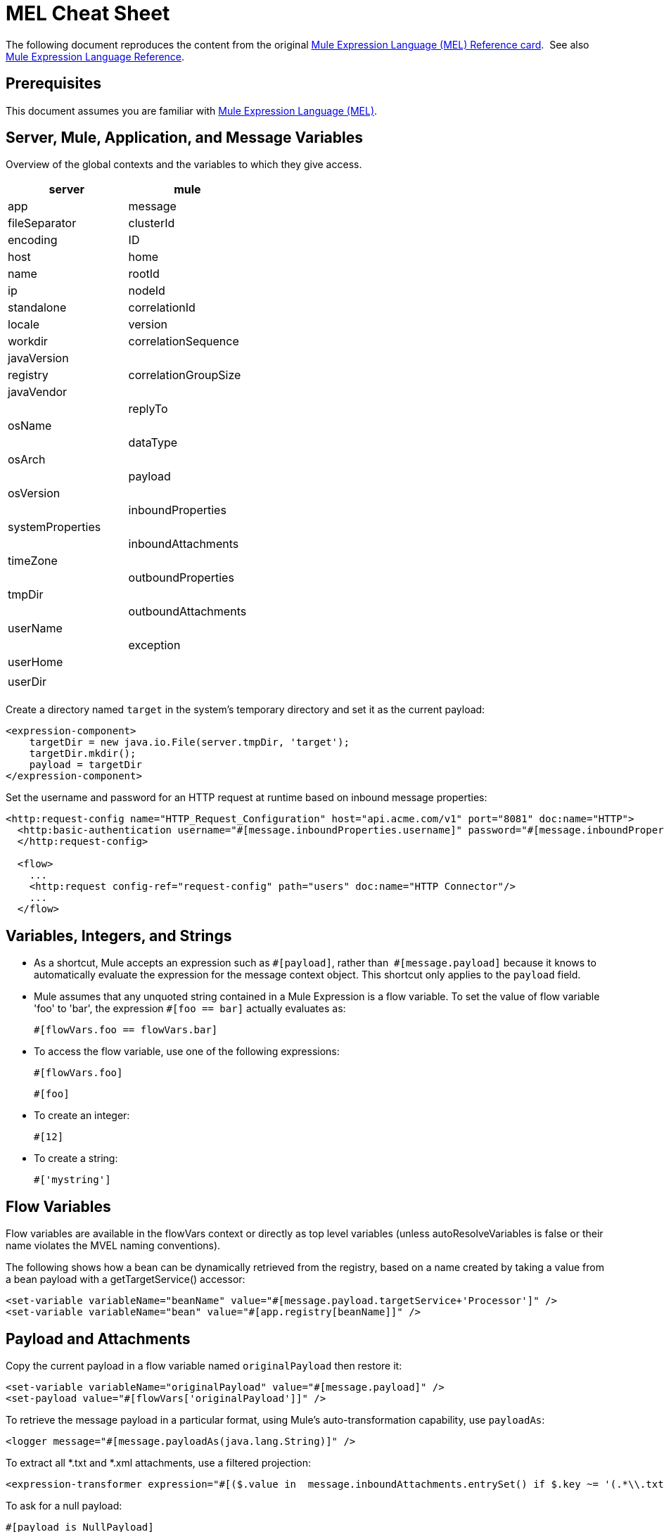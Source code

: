 = MEL Cheat Sheet
:keywords: mel, cheat, sheet

The following document reproduces the content from the original
link:_attachments/refcard-mel.pdf[Mule Expression Language (MEL) Reference card]. 
See also link:/mule-user-guide/v/3.8/mule-expression-language-reference[Mule Expression Language Reference].

== Prerequisites

This document assumes you are familiar with
link:/mule-user-guide/v/3.8/mule-expression-language-mel[Mule Expression Language (MEL)].

== Server, Mule, Application, and Message Variables

Overview of the global contexts and the variables to which they give access.

[cols=",",options="header"]
|===
|server |mule |app |message
|fileSeparator |clusterId |encoding |ID
|host |home |name |rootId
|ip |nodeId |standalone |correlationId
|locale |version |workdir |correlationSequence
|javaVersion | |registry |correlationGroupSize
|javaVendor | | |replyTo
|osName | | |dataType
|osArch | | |payload
|osVersion | | |inboundProperties
|systemProperties | | |inboundAttachments
|timeZone | | |outboundProperties
|tmpDir | | |outboundAttachments
|userName | | |exception
|userHome | | |
|userDir | | |
|===

Create a directory named `target` in the system's temporary directory and set it as the current payload:

[source, xml, linenums]
----
<expression-component>
    targetDir = new java.io.File(server.tmpDir, 'target');
    targetDir.mkdir();
    payload = targetDir
</expression-component>
----

Set the username and password for an HTTP request at runtime based on inbound message properties:

[source, xml, linenums]
----
<http:request-config name="HTTP_Request_Configuration" host="api.acme.com/v1" port="8081" doc:name="HTTP">
  <http:basic-authentication username="#[message.inboundProperties.username]" password="#[message.inboundProperties.password]"/>
  </http:request-config>

  <flow>
    ...
    <http:request config-ref="request-config" path="users" doc:name="HTTP Connector"/>
    ...
  </flow>
----

== Variables, Integers, and Strings

* As a shortcut, Mule accepts an expression such as `\#[payload]`, rather than 
`#[message.payload]` because it knows to automatically evaluate the expression for the message context object. This shortcut only applies to the `payload` field.
* Mule assumes that any unquoted string contained in a Mule Expression is a flow variable. To set the value of flow variable 'foo' to 'bar', the expression `#[foo == bar]` actually evaluates as:
+
[source, code]
----
#[flowVars.foo == flowVars.bar]
----
+
* To access the flow variable, use one of the following expressions:
+
[source, code]
----
#[flowVars.foo]
----
+
[source, code]
----
#[foo]
----
+
* To create an integer:
+
[source, code]
----
#[12]
----
+
* To create a string:
+
[source, code]
----
#['mystring']
----

== Flow Variables

Flow variables are available in the flowVars context or directly as top level variables (unless autoResolveVariables is false or their name violates the MVEL naming conventions).

The following shows how a bean can be dynamically retrieved from the registry, based on a name created by taking a value from a bean payload with a getTargetService() accessor:

[source, xml, linenums]
----
<set-variable variableName="beanName" value="#[message.payload.targetService+'Processor']" />
<set-variable variableName="bean" value="#[app.registry[beanName]]" />
----

== Payload and Attachments

Copy the current payload in a flow variable named `originalPayload` then restore it:

[source, xml, linenums]
----
<set-variable variableName="originalPayload" value="#[message.payload]" />
<set-payload value="#[flowVars['originalPayload']]" />
----

To retrieve the message payload in a particular format, using Mule's auto-transformation capability, use `payloadAs`:

[source, xml]
----
<logger message="#[message.payloadAs(java.lang.String)]" />
----

To extract all *.txt and *.xml attachments, use a filtered projection:

[source, xml, linenums]
----
<expression-transformer expression="#[($.value in  message.inboundAttachments.entrySet() if $.key ~= '(.*\\.txt|.*\\.xml)')]" />
----

To ask for a null payload:

[source, code]
----
#[payload is NullPayload]
----

== Regex Support

Regular expression helper functions retrieve `null`, a single value or an array of values, depending on matches. The forms that take a `melExpression` argument apply the regex to the result of its evaluation instead of `message.payload`. For more information, see link:/mule-user-guide/v/3.8/mule-expression-language-reference#regex[MEL Regex].

[source, code]
----
#[regex(regularExpression [, melExpression [, matchFlags]])]
----

For example to select all the lines of the payload that begin with `To:`, `From:`, or `Cc:` use:

[source, code]
----
#[regex('^(To|From|Cc):')]
----

== XPath3 Support

XPath3 helper functions can return a DOM Node, or collection of DOM Nodes, or text.
For more information, see link:/mule-user-guide/v/3.8/xpath[XPath] and
link:/mule-user-guide/v/3.8/mule-expression-language-reference#xpath[MEL XPath].
By default the XPath3 expression is evaluated on `message.payload` unless an `xmlElement` is specified:

[source, code]
----
xpath3(xPathExpression [, xmlElement])
----

To get the text content of an element or an attribute:

[source, code, linenums]
----
#[xpath3('//title').text]
#[xpath3('//title/@id').value]
----

== JSON Processing

MEL has no direct support for JSON. The `json-to-object-transformer` can turn a JSON payload into a hierarchy of simple data structures that are easily parsed with MEL.

For the equivalent of this JSON path expression:

[source,code]
----
$..[? (@.title=='Moby Dick')].price
----

The following uses a filtered projection:

[source, xml, linenums]
----
<json:json-to-object-transformer returnClass="java.lang.Object" />
<expression-transformer
    expression='#[($.price in message.payload if $.title =='Moby Dick')[0]]" />
----

== Tests

* Return `true` if the `lastname` query string parameter from an HTTP listener is not `null`:
+
[source, code]
----
#[message.inboundProperties.'http.query.params'.lastname != null]
----

* Return the number of elements in `http.method`:
+
[source, code]
----
#[message.inboundProperties.'http.query.params'.size()]
----

* Return `true` if the number of elements in the map `http.query.params` is greater than 50:
+
[source, code]
----
#[message.inboundProperties.'http.query.params'.size() > 50]
----
+
* *Testing for Emptiness*: The special literal `empty` tests the emptiness of a value. It returns an empty value depending on context. `empty` evaluates to: +
** null
** boolean `false`
** empty strings or strings containing only white space
** zero
** empty collections
+
The expression `#[foo == empty]` evaluates to true if the value if `foo` satisfies any of the requirements for emptiness. +
 +
** *Testing for NullPayload*: Return true if message payload is null:
+
[source, code]
----
#[payload == null]
----

== Chained Elements

For chained methods or properties, the expression `#[[a.b.c] == 'foo']` evaluates correctly even in the case that `c` is a null value. However, if `b` is a null value, the expression throws a `NullPointerException`.

In this example, if a field named address is null, the expression throws a `NullPointerException`.

[source, code]
----
#[payload.address.zipcode]
----

To make this same expression `null` safe, use the .? operator.

[source, code]
----
#[payload.address.?zipcode]
----

Using this operator avoids a `NullPointerException` if address is an empty value, instead it returns `null`. 

If you'd like the expression to return a different value if no address is defined, you can use a chained `or` operator.

[source, code]
----
#[payload.address.?zipcode or 'Zipcode not set']
----

== Global Configuration

Define global imports, aliases and global functions in the global configuration element. Global functions can be loaded from the file system, a URL, or a classpath resource (see extraFunctions.mvel in line 6 below). Flow variables auto-binding can be turned off via the autoResolveVariables attribute in line 2.

[source, xml, linenums]
----
<configuration>
  <expression-language autoResolveVariables="false">
    <import class="org.mule.util.StringUtils" />
    <import name="rsu" class="org.apache.commons.lang.RandomStringUtils" />
    <alias name="appName" expression="app.name" />
    <global-functions file="extraFunctions.mvel">
      def reversePayload() { StringUtils.reverse(payload) }
      def randomString(size) { rsu.randomAlphanumeric(size) }
    </global-functions>
  </expression-language>
</configuration>
----

== Advanced Tips

=== Accessing the Cache

You can access the link:/mule-user-guide/v/3.8/cache-scope[Mule cache] through the object store that serves as the cache repository. Depending on the nature of the object store, you can count, list, remove, or perform other operations on entries.

The code below shows the XML representation of a cache scope that uses a custom object store class.

[source, xml, linenums]
----
<ee:object-store-caching-strategy name="CachingStrategy">
  <custom-object-storeclass="org.mule.util.store.SimpleMemoryObjectStore" />
</ee:object-store-caching-strategy>
----

The object store above is an implementation of a `ListableObjectStore`, which allows you to obtain lists of the entries it contains. You can access the contents of the cache by invoking the `getStore` method on the `CachingStrategy` property of `app.registry`.

The expression below obtains the size of the cache by invoking `allKeys()`, which returns an iterable list.

[source, code]
----
#[app.registry.CachingStrategy.getStore().allKeys().size()]"
----

If you need to manipulate the registry in a Java class, you can access it through `muleContext.getRegistry()`.

=== Boolean Operations Gotchas

* Boolean evaluations sometimes return unexpected responses, particularly when the value of a variable contains "garbage." See tables below.
+
[width="100%",cols="34%,33%,33%",options="header",]
|===
|*Expression* |*When value of `var1` is...* |*... The expression evaluates to...*
a|
`#[var1 == true]`

 |`'true'` |`true`
a|
`#[var1 == true]`

 |`'True'` `'false'` |`false`
a|
`#[var1 == true]`
 |`'u5hsmg930'` |`true`
|===
+
[width="100%",cols="25%,25%,25%,25%",options="header",]
|===
|*Expression* |*When the value of `something` is...* |*... And the value of `abc` is...* |*... MEL successfully evaluates the expression.*
|`#[payload.something.abc == 'b']` |`'something'` |`'null'` |✔
|`#[payload.something.abc == 'b']` |`'null'` |`'abc'` |*X* +
Produces a NullPointer exception
|===
+
Note also that, if given the expression `#[flowVars.abc.toString()]` and the value of '`abc`' is `null`, Mule throws a `NullPointerException`.

== Miscellaneous Operations

* Assign to variable `lastname` the value of the message inbound property `lastname`:
+
[source, code]
----
#[lastname = message.inboundProperties.lastname]
----
+
* Append a string to the message payload:
+
[source, code]
----
#[message.payload + 'mystring']
----
+
* Call a static method:
+
[source, code]
----
#[java.net.URLEncoder.encode()]
----
+
* Create a hash map:
+
[source, code]
----
#[new java.util.HashMap()]
----

== More MVEL Goodness

Quick access to the MVEL 2.0 Documentation: link:https://github.com/mvel/mvel[MVEL in Git] and
link:https://en.wikisource.org/wiki/MVEL_Language_Guide[MVEL Wikisource].

* *Java interoperability* - Creates a random UUID and use it as an XSL-T parameter:
+
[source, xml, linenums]
----
<mulexml:context-property key="transactionId"
         value="#[java.util.UUID.randomUUID().toString()]" />
----
+
* *Safe bean property navigation* - Retrieves `fullName` only if the `name` object is not null:
+
[source, xml]
----
<set-variable variableName="fullName" value="#[message.payload.?name.fullName]" />
----
+
* *Local variable assignment* - Works to split a multi-line payload into rows and drops the first row, as in this splitter expression:
+
[source, code, linenums]
----
splitter expression='#[rows=StringUtils.split(message.payload,'\n\r');
         ArrayUtil.subarray(rows,1,rows.size())]" />
----
+
* *Elvis operator* - Returns the first non-null value of a list of values:
+
[source, code]
----
#[message.payload.userName or message.payload.userId]
----

== See Also

* link:https://developer.mulesoft.com/anypoint-platform[Mule Community Edition]
* link:https://www.mulesoft.com/platform/studio[Anypoint Studio]
* link:http://forums.mulesoft.com[MuleSoft's Forums]
* link:https://www.mulesoft.com/support-and-services/mule-esb-support-license-subscription[MuleSoft Support]
* mailto:support@mulesoft.com[Contact MuleSoft]
